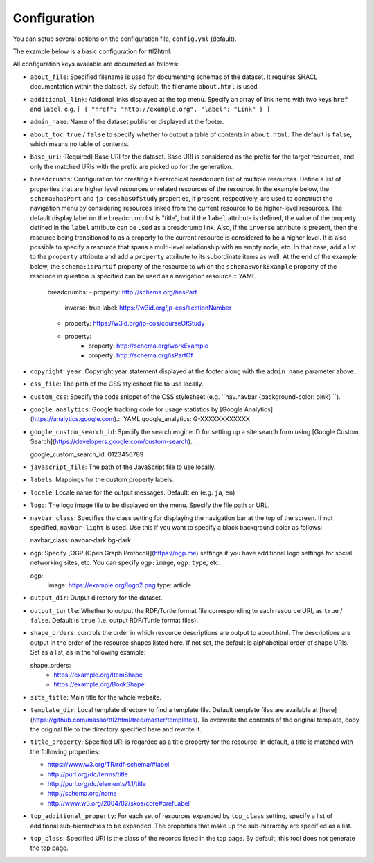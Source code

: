 Configuration
=============

You can setup several options on the configuration file, ``config.yml`` (default).

The example below is a basic configuration for ttl2html:

.. code-block: YAML

  base_uri: https://www.example.org/
  output_dir: /var/www/html/dataset/
  labels:
    http://www.w3.org/1999/02/22-rdf-syntax-ns#type: Class
    http://schema.org/name: Title
  site_title: A sample dataset
  title_property: http://example.org/title
  top_class: http://schema.org/Book

All configuration keys available are documeted as follows:

* ``about_file``: Specified filename is used for documenting schemas of the dataset. It requires SHACL documentation within the dataset. By default, the filename ``about.html`` is used.
* ``additional_link``: Addional links displayed at the top menu. Specify an array of link items with two keys ``href`` and ``label``. e.g. ``[ { "href": "http://example.org", "label": "Link" } ]``
* ``admin_name``: Name of the dataset publisher displayed at the footer.
* ``about_toc``: ``true`` / ``false`` to specify whether to output a table of contents in ``about.html``. The default is ``false``, which means no table of contents.
* ``base_uri``: (Required) Base URI for the dataset. Base URI is considered as the prefix for the target resources, and only the matched URIs with the prefix are picked up for the generation.
* ``breadcrumbs``: Configuration for creating a hierarchical breadcrumb list of multiple resources. Define a list of properties that are higher level resources or related resources of the resource. In the example below, the ``schema:hasPart`` and ``jp-cos:hasOfStudy`` properties, if present, respectively, are used to construct the navigation menu by considering resources linked from the current resource to be higher-level resources. The default display label on the breadcrumb list is "title", but if the ``label`` attribute is defined, the value of the property defined in the ``label`` attribute can be used as a breadcrumb link. Also, if the ``inverse`` attribute is present, then the resource being transitioned to as a property to the current resource is considered to be a higher level. It is also possible to specify a resource that spans a multi-level relationship with an empty node, etc. In that case, add a list to the ``property`` attribute and add a ``property`` attribute to its subordinate items as well. At the end of the example below, the ``schema:isPartOf`` property of the resource to which the ``schema:workExample`` property of the resource in question is specified can be used as a navigation resource.:: YAML

    breadcrumbs:
    - property: http://schema.org/hasPart
        inverse: true
        label: https://w3id.org/jp-cos/sectionNumber
    - property: https://w3id.org/jp-cos/courseOfStudy
    - property:
        - property: http://schema.org/workExample
        - property: http://schema.org/isPartOf

* ``copyright_year``: Copyright year statement displayed at the footer along with the ``admin_name`` parameter above.
* ``css_file``: The path of the CSS stylesheet file to use locally.
* ``custom_css``: Specify the code snippet of the CSS stylesheet (e.g. ``nav.navbar {background-color: pink} ``).
* ``google_analytics``: Google tracking code for usage statistics by [Google Analytics](https://analytics.google.com).:: YAML
  google_analytics: G-XXXXXXXXXXXX

* ``google_custom_search_id``: Specify the search engine ID for setting up a site search form using [Google Custom Search](https://developers.google.com/custom-search). .

  .. code-block:: YAML
  google_custom_search_id: 0123456789

* ``javascript_file``: The path of the JavaScript file to use locally.
* ``labels``: Mappings for the custom property labels.
* ``locale``: Locale name for the output messages. Default: ``en`` (e.g. ``ja``, ``en``)
* ``logo``: The logo image file to be displayed on the menu. Specify the file path or URL.
* ``navbar_class``: Specifies the class setting for displaying the navigation bar at the top of the screen. If not specified, ``navbar-light`` is used. Use this if you want to specify a black background color as follows:

  .. code-block:: YAML
  navbar_class: navbar-dark bg-dark

* ``ogp``: Specify [OGP (Open Graph Protocol)](https://ogp.me) settings if you have additional logo settings for social networking sites, etc. You can specify ``ogp:image``, ``ogp:type``, etc.

  .. code-block:: YAML
  ogp:
    image: https://example.org/logo2.png
    type: article

* ``output_dir``: Output directory for the dataset.
* ``output_turtle``: Whether to output the RDF/Turtle format file corresponding to each resource URI, as ``true`` / ``false``. Default is ``true`` (i.e. output RDF/Turtle format files).
* ``shape_orders``: controls the order in which resource descriptions are output to about.html. The descriptions are output in the order of the resource shapes listed here. If not set, the default is alphabetical order of shape URIs. Set as a list, as in the following example:

  .. code-block:: YAML
  shape_orders:
    - https://example.org/ItemShape
    - https://example.org/BookShape

* ``site_title``: Main title for the whole website.
* ``template_dir``: Local template directory to find a template file. Default template files are available at [here](https://github.com/masao/ttl2html/tree/master/templates). To overwrite the contents of the original template, copy the original file to the directory specified here and rewrite it.
* ``title_property``: Specified URI is regarded as a title property for the resource. In default, a title is matched with the following properties:

  * https://www.w3.org/TR/rdf-schema/#label
  * http://purl.org/dc/terms/title
  * http://purl.org/dc/elements/1.1/title
  * http://schema.org/name
  * http://www.w3.org/2004/02/skos/core#prefLabel

* ``top_additional_property``: For each set of resources expanded by ``top_class`` setting, specify a list of additional sub-hierarchies to be expanded. The properties that make up the sub-hierarchy are specified as a list.
* ``top_class``: Specified URI is the class of the records listed in the top page. By default, this tool does not generate the top page.
